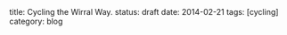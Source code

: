 #+STARTUP: showall indent
#+STARTUP: hidestars
#+OPTIONS: H:2 num:nil tags:nil toc:nil timestamps:nil
#+BEGIN_HTML

title: Cycling the Wirral Way.
status: draft
date: 2014-02-21
tags: [cycling]
category: blog

#+END_HTML
